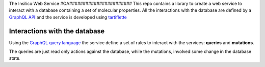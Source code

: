 
The Insilico Web Service
#OA#######################
This repo contains a library to create a web service to interact with a database
containing a set of molecular properties.
All the interactions with the database are defined by a `GraphQL API <https://graphql.org/>`_ and the service is developed using `tartiflette <https://tartiflette.io/>`_


Interactions with the database
##############################
Using the `GraphQL query language <https://graphql.org/>`_  the service
define a set of rules to interact with the services: **queries** and **mutations**.

The queries are just read only actions against the database, while the mutations,
involved some change in the database state.
